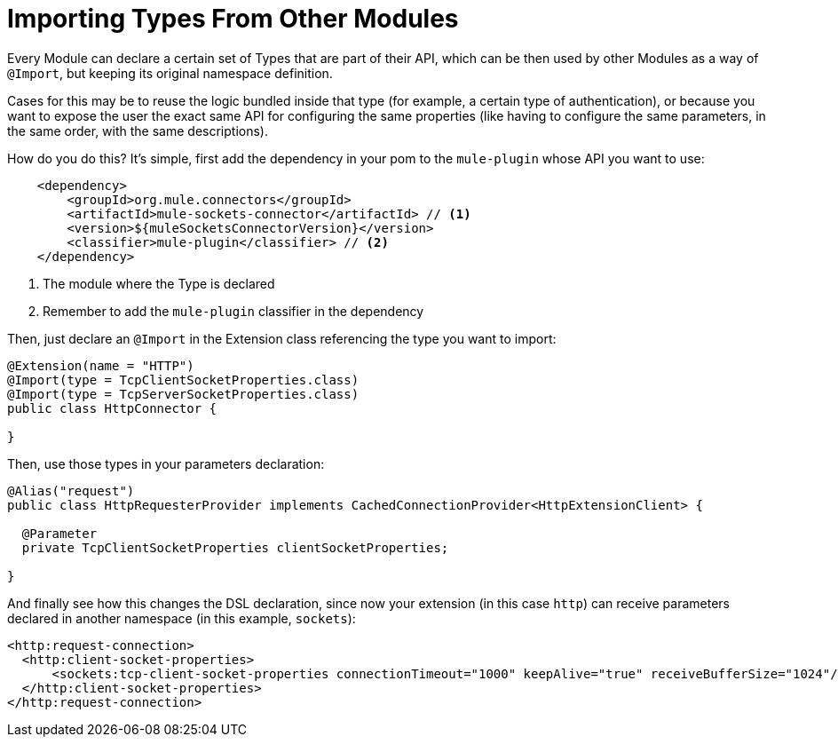 = Importing Types From Other Modules

:keywords: parameter, parameters, mule, sdk, dsl, xml, import, type

Every Module can declare a certain set of Types that are part of their API, which can be then used by other Modules as a way of `@Import`, but keeping its original namespace definition.

Cases for this may be to reuse the logic bundled inside that type (for example, a certain type of authentication), or because you want to expose the user the exact same API for configuring the same properties (like having to configure the same parameters, in the same order, with the same descriptions).

How do you do this? It's simple, first add the dependency in your pom to the `mule-plugin` whose API you want to use:

[source, xml, linenums]
----
    <dependency>
        <groupId>org.mule.connectors</groupId>
        <artifactId>mule-sockets-connector</artifactId> // <1>
        <version>${muleSocketsConnectorVersion}</version>
        <classifier>mule-plugin</classifier> // <2>
    </dependency>
----

<1> The module where the Type is declared
<2> Remember to add the `mule-plugin` classifier in the dependency

Then, just declare an `@Import` in the Extension class referencing the type you want to import:

[source, Java, linenums]
----
@Extension(name = "HTTP")
@Import(type = TcpClientSocketProperties.class)
@Import(type = TcpServerSocketProperties.class)
public class HttpConnector {

}
----

Then, use those types in your parameters declaration:

[source, Java, linenums]
----
@Alias("request")
public class HttpRequesterProvider implements CachedConnectionProvider<HttpExtensionClient> {

  @Parameter
  private TcpClientSocketProperties clientSocketProperties;

}
----

And finally see how this changes the DSL declaration, since now your extension (in this case `http`) can receive parameters declared in another namespace (in this example, `sockets`):

[source, xml, linenums]
----
<http:request-connection>
  <http:client-socket-properties>
      <sockets:tcp-client-socket-properties connectionTimeout="1000" keepAlive="true" receiveBufferSize="1024"/>
  </http:client-socket-properties>
</http:request-connection>
----

